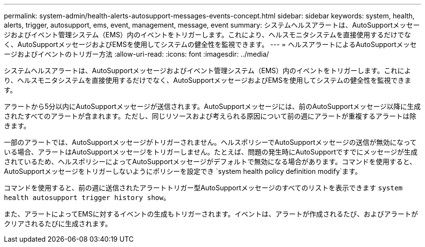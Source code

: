 ---
permalink: system-admin/health-alerts-autosupport-messages-events-concept.html 
sidebar: sidebar 
keywords: system, health, alerts, trigger, autosupport, ems, event, management, message, event 
summary: システムヘルスアラートは、AutoSupportメッセージおよびイベント管理システム（EMS）内のイベントをトリガーします。これにより、ヘルスモニタシステムを直接使用するだけでなく、AutoSupportメッセージおよびEMSを使用してシステムの健全性を監視できます。 
---
= ヘルスアラートによるAutoSupportメッセージおよびイベントのトリガー方法
:allow-uri-read: 
:icons: font
:imagesdir: ../media/


[role="lead"]
システムヘルスアラートは、AutoSupportメッセージおよびイベント管理システム（EMS）内のイベントをトリガーします。これにより、ヘルスモニタシステムを直接使用するだけでなく、AutoSupportメッセージおよびEMSを使用してシステムの健全性を監視できます。

アラートから5分以内にAutoSupportメッセージが送信されます。AutoSupportメッセージには、前のAutoSupportメッセージ以降に生成されたすべてのアラートが含まれます。ただし、同じリソースおよび考えられる原因について前の週にアラートが重複するアラートは除きます。

一部のアラートでは、AutoSupportメッセージがトリガーされません。ヘルスポリシーでAutoSupportメッセージの送信が無効になっている場合、アラートはAutoSupportメッセージをトリガーしません。たとえば、問題の発生時にAutoSupportですでにメッセージが生成されているため、ヘルスポリシーによってAutoSupportメッセージがデフォルトで無効になる場合があります。コマンドを使用すると、AutoSupportメッセージをトリガーしないようにポリシーを設定でき `system health policy definition modify`ます。

コマンドを使用すると、前の週に送信されたアラートトリガー型AutoSupportメッセージのすべてのリストを表示できます `system health autosupport trigger history show`。

また、アラートによってEMSに対するイベントの生成もトリガーされます。イベントは、アラートが作成されるたび、およびアラートがクリアされるたびに生成されます。
